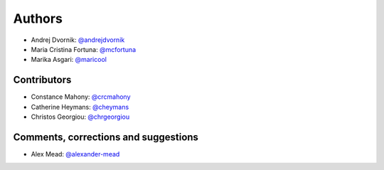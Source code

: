 Authors
=======
* Andrej Dvornik: `@andrejdvornik <https://github.com/andrejdvornik>`_
* Maria Cristina Fortuna: `@mcfortuna <https://github.com/mcfortuna>`_
* Marika Asgari: `@maricool <https://github.com/maricool>`_

Contributors
------------
* Constance Mahony: `@crcmahony <https://github.com/crcmahony>`_
* Catherine Heymans: `@cheymans <https://github.com/cheymans>`_
* Christos Georgiou: `@chrgeorgiou <https://github.com/chrgeorgiou>`_

Comments, corrections and suggestions
-------------------------------------
* Alex Mead: `@alexander-mead <https://github.com/alexander-mead>`_
